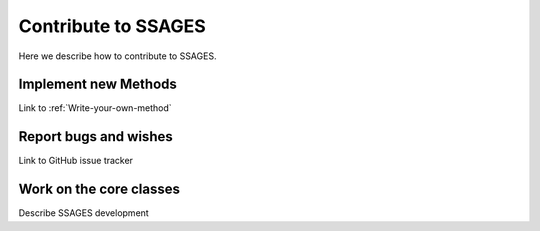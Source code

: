 Contribute to SSAGES
====================

Here we describe how to contribute to SSAGES.

Implement new Methods
---------------------

Link to :ref:`Write-your-own-method`

Report bugs and wishes
----------------------

Link to GitHub issue tracker

Work on the core classes
------------------------

Describe SSAGES development
